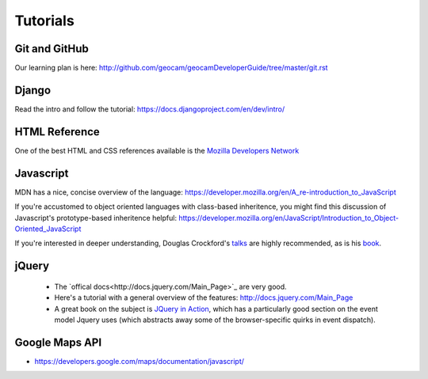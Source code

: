 
Tutorials
=========

Git and GitHub
~~~~~~~~~~~~~~

Our learning plan is here: http://github.com/geocam/geocamDeveloperGuide/tree/master/git.rst

Django
~~~~~~

Read the intro and follow the tutorial: https://docs.djangoproject.com/en/dev/intro/

HTML Reference
~~~~~~~~~~~~~~
One of the best HTML and CSS references available is the `Mozilla Developers Network <https://developer.mozilla.org/en-US/docs>`_

Javascript
~~~~~~~~~~
MDN has a nice, concise overview of the language: https://developer.mozilla.org/en/A_re-introduction_to_JavaScript

If you're accustomed to object oriented languages with class-based inheritence, you might find this discussion of Javascript's prototype-based inheritence helpful: https://developer.mozilla.org/en/JavaScript/Introduction_to_Object-Oriented_JavaScript

If you're interested in deeper understanding, Douglas Crockford's `talks <http://javascript.crockford.com/>`_ are highly recommended, as is his `book <http://shop.oreilly.com/product/9780596517748.do>`_. 

jQuery
~~~~~~

 * The `offical docs<http://docs.jquery.com/Main_Page>`_ are very good.
 * Here's a tutorial with a general overview of the features: http://docs.jquery.com/Main_Page
 * A great book on the subject is `JQuery in Action <http://www.amazon.com/jQuery-Action-Second-Edition-Bibeault/dp/1935182323/ref=dp_ob_title_bk>`_, which has a particularly good section on the event model Jquery uses (which abstracts away some of the browser-specific quirks in event dispatch). 

Google Maps API
~~~~~~~~~~~~~~~
* https://developers.google.com/maps/documentation/javascript/
